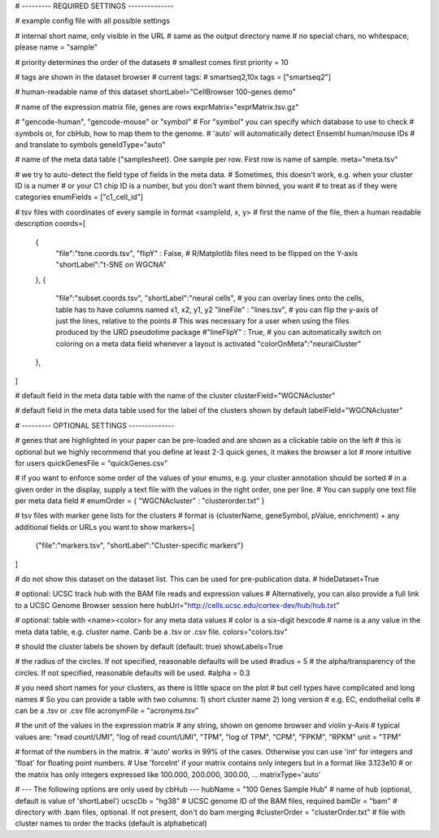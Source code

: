 # --------- REQUIRED SETTINGS --------------

# example config file with all possible settings

# internal short name, only visible in the URL
# same as the output directory name
# no special chars, no whitespace, please
name = "sample"

# priority determines the order of the datasets
# smallest comes first
priority = 10

# tags are shown in the dataset browser
# current tags:
# smartseq2,10x
tags = ["smartseq2"]

# human-readable name of this dataset
shortLabel="CellBrowser 100-genes demo"

# name of the expression matrix file, genes are rows
exprMatrix="exprMatrix.tsv.gz"

# "gencode-human", "gencode-mouse" or "symbol"
# For "symbol" you can specify which database to use to check
# symbols or, for cbHub, how to map them to the genome.
# 'auto' will automatically detect Ensembl human/mouse  IDs
# and translate to symbols
geneIdType="auto"

# name of the meta data table ("samplesheet). One sample per row. First row is name of sample.
meta="meta.tsv"

# we try to auto-detect the field type of fields in the meta data.
# Sometimes, this doesn't work, e.g. when your cluster ID is a numer
# or your C1 chip ID is a number, but you don't want them binned, you want
# to treat as if they were categories
enumFields = ["c1_cell_id"]

# tsv files with coordinates of every sample in format <sampleId, x, y>
# first the name of the file, then a human readable description
coords=[
    {
            "file":"tsne.coords.tsv", 
            "flipY" : False, # R/Matplotlib files need to be flipped on the Y-axis
            "shortLabel":"t-SNE on WGCNA"
    },
    {
            "file":"subset.coords.tsv", 
            "shortLabel":"neural cells", 
            # you can overlay lines onto the cells, table has to have columns named x1, x2, y1, y2
            "lineFile" : "lines.tsv",
            # you can flip the y-axis of just the lines, relative to the points
            # This was necessary for a user when using the files produced by the URD pseudotime package
            #"lineFlipY" : True,
            # you can automatically switch on coloring on a meta data field whenever a layout is activated
            "colorOnMeta":"neuralCluster"
    },
]

# default field in the meta data table with the name of the cluster
clusterField="WGCNAcluster"

# default field in the meta data table used for the label of the clusters shown by default
labelField="WGCNAcluster"

# --------- OPTIONAL SETTINGS --------------

# genes that are highlighted in your paper can be pre-loaded and are shown as a clickable table on the left
# this is optional but we highly recommend that you define at least 2-3 quick genes, it makes the browser a lot
# more intuitive for users
quickGenesFile = "quickGenes.csv"

# if you want to enforce some order of the values of your enums, e.g. your cluster annotation should be sorted
# in a given order in the display, supply a text file with the values in the right order, one per line.
# You can supply one text file per meta data field
# enumOrder = { "WGCNAcluster" : "clusterorder.txt" }

# tsv files with marker gene lists for the clusters 
# format is (clusterName, geneSymbol, pValue, enrichment) + any additional fields or URLs you want to show
markers=[
    {"file":"markers.tsv", "shortLabel":"Cluster-specific markers"}
]

# do not show this dataset on the dataset list. This can be used for pre-publication data.
# hideDataset=True

# optional: UCSC track hub with the BAM file reads and expression values 
# Alternatively, you can also provide a full link to a UCSC Genome Browser session here
hubUrl="http://cells.ucsc.edu/cortex-dev/hub/hub.txt"

# optional: table with <name><color> for any meta data values
# color is a six-digit hexcode
# name is a any value in the meta data table, e.g. cluster name. Canb be a .tsv or .csv file.
colors="colors.tsv"

# should the cluster labels be shown by default (default: true)
showLabels=True

# the radius of the circles. If not specified, reasonable defaults will be used
#radius = 5
# the alpha/transparency of the circles. If not specified, reasonable defaults will be used.
#alpha = 0.3

# you need short names for your clusters, as there is little space on the plot
# but cell types have complicated and long names
# So you can provide a table with two columns: 1) short cluster name 2) long version
# e.g. EC, endothelial cells
# can be a .tsv or .csv file
acronymFile = "acronyms.tsv"

# the unit of the values in the expression matrix
# any string, shown on genome browser and violin y-Axis
# typical values are: "read count/UMI", "log of read count/UMI", "TPM", "log of TPM", "CPM", "FPKM", "RPKM"
unit = "TPM"   

# format of the numbers in the matrix. 
# 'auto' works in 99% of the cases. Otherwise you can use 'int' for integers and 'float' for  floating point numbers. 
# Use 'forceInt' if your matrix contains only integers but in a format like 3.123e10 
# or the matrix has only integers expressed like 100.000, 200.000, 300.00, ...
matrixType='auto'


# --- The following options are only used by cbHub ---
hubName = "100 Genes Sample Hub" # name of hub (optional, default is value of 'shortLabel')
ucscDb = "hg38" # UCSC genome ID of the BAM files, required
bamDir = "bam" # directory with .bam files, optional. If not present, don't do bam merging
#clusterOrder = "clusterOrder.txt"  # file with cluster names to order the tracks (default is alphabetical)
